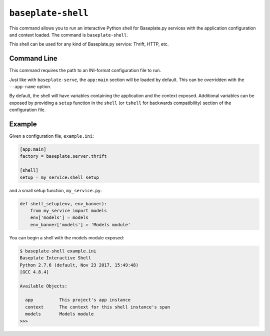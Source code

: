 ``baseplate-shell``
====================

This command allows you to run an interactive Python shell for Baseplate.py services
with the application configuration and context loaded. The command is
``baseplate-shell``.

This shell can be used for any kind of Baseplate.py service: Thrift, HTTP, etc.

Command Line
------------

This command requires the path to an INI-format configuration file to run.

Just like with ``baseplate-serve``, the ``app:main`` section will be loaded by
default. This can be overridden with the ``--app-name`` option.

By default, the shell will have variables containing the application and the
context exposed. Additional variables can be exposed by providing a ``setup``
function in the ``shell`` (or ``tshell`` for backwards compatibility) section
of the configuration file.

Example
-------

Given a configuration file, ``example.ini``:

.. code-block:: ini

   [app:main]
   factory = baseplate.server.thrift

   [shell]
   setup = my_service:shell_setup

and a small setup function, ``my_service.py``:

.. code-block:: python

   def shell_setup(env, env_banner):
       from my_service import models
       env['models'] = models
       env_banner['models'] = 'Models module'

You can begin a shell with the models module exposed:

.. code-block:: console

   $ baseplate-shell example.ini
   Baseplate Interactive Shell
   Python 2.7.6 (default, Nov 23 2017, 15:49:48)
   [GCC 4.8.4]

   Available Objects:

     app          This project's app instance
     context      The context for this shell instance's span
     models       Models module
   >>>
